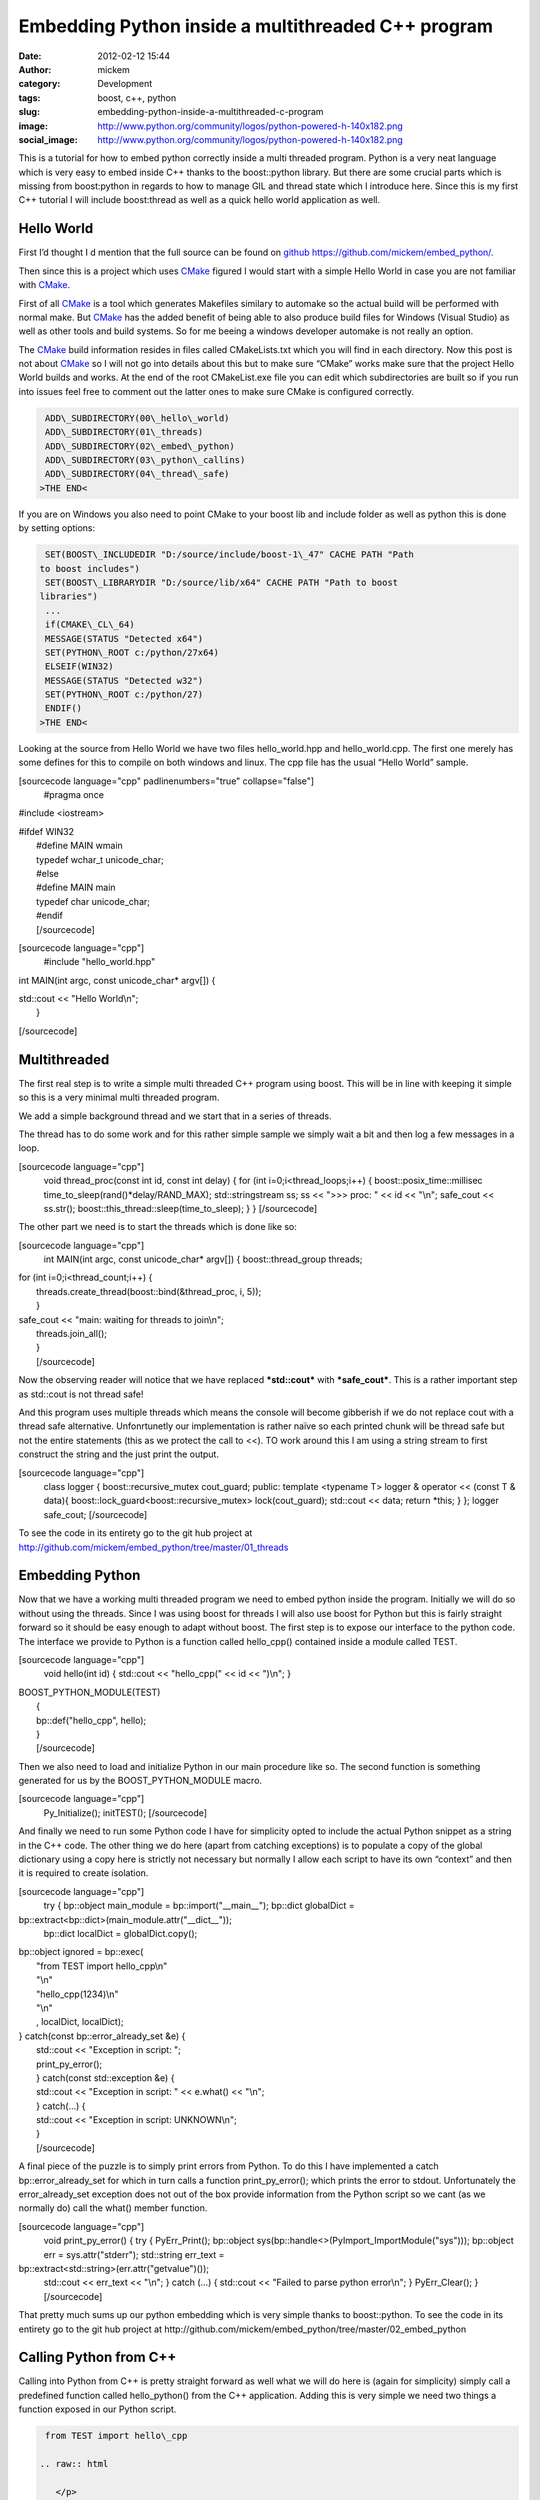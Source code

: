 Embedding Python inside a multithreaded C++ program
###################################################
:date: 2012-02-12 15:44
:author: mickem
:category: Development
:tags: boost, c++, python
:slug: embedding-python-inside-a-multithreaded-c-program
:image: http://www.python.org/community/logos/python-powered-h-140x182.png
:social_image: http://www.python.org/community/logos/python-powered-h-140x182.png

This is a tutorial for how to embed python correctly inside a
multi threaded program. Python is a very neat language which is very
easy to embed inside C++ thanks to the boost::python library. But there
are some crucial parts which is missing from boost:python in regards to
how to manage GIL and thread state which I introduce here. Since this is
my first C++ tutorial I will include boost:thread as well as a quick
hello world application as well.

.. PELICAN_END_SUMMARY

Hello World
-----------

First I’d thought I d mention that the full source can be found on
`github <http://github.com/>`__ https://github.com/mickem/embed_python/.

Then since this is a project which uses
`CMake <http://www.cmake.org/>`__ figured I would start with a simple
Hello World in case you are not familiar with
`CMake <http://www.cmake.org/>`__.

First of all `CMake <http://www.cmake.org/>`__ is a tool which generates
Makefiles similary to automake so the actual build will be performed
with normal make. But `CMake <http://www.cmake.org/>`__ has the added
benefit of being able to also produce build files for Windows (Visual
Studio) as well as other tools and build systems. So for me beeing a
windows developer automake is not really an option.

The `CMake <http://www.cmake.org/>`__ build information resides in files
called CMakeLists.txt which you will find in each directory. Now this
post is not about `CMake <http://www.cmake.org/>`__ so I will not go
into details about this but to make sure “CMake” works make sure that
the project Hello World builds and works. At the end of the root
CMakeList.exe file you can edit which subdirectories are built so if you
run into issues feel free to comment out the latter ones to make sure
CMake is configured correctly.

.. code-block:: text

     ADD\_SUBDIRECTORY(00\_hello\_world)
     ADD\_SUBDIRECTORY(01\_threads)
     ADD\_SUBDIRECTORY(02\_embed\_python)
     ADD\_SUBDIRECTORY(03\_python\_callins)
     ADD\_SUBDIRECTORY(04\_thread\_safe)
    >THE END<

If you are on Windows you also need to point CMake to your boost lib and
include folder as well as python this is done by setting options:

.. code-block:: text

     SET(BOOST\_INCLUDEDIR "D:/source/include/boost-1\_47" CACHE PATH "Path
    to boost includes")
     SET(BOOST\_LIBRARYDIR "D:/source/lib/x64" CACHE PATH "Path to boost
    libraries")
     ...
     if(CMAKE\_CL\_64)
     MESSAGE(STATUS "Detected x64")
     SET(PYTHON\_ROOT c:/python/27x64)
     ELSEIF(WIN32)
     MESSAGE(STATUS "Detected w32")
     SET(PYTHON\_ROOT c:/python/27)
     ENDIF()
    >THE END<

Looking at the source from Hello World we have two files
hello_world.hpp and hello_world.cpp. The first one merely has some
defines for this to compile on both windows and linux. The cpp file has
the usual “Hello World” sample.

[sourcecode language="cpp" padlinenumbers="true" collapse="false"]
 #pragma once

#include <iostream>

| #ifdef WIN32
|  #define MAIN wmain
|  typedef wchar_t unicode_char;
|  #else
|  #define MAIN main
|  typedef char unicode_char;
|  #endif
|  [/sourcecode]

[sourcecode language="cpp"]
 #include "hello_world.hpp"

int MAIN(int argc, const unicode_char\* argv[]) {

| std::cout << "Hello World\\n";
|  }

[/sourcecode]

Multithreaded
-------------

The first real step is to write a simple multi threaded C++ program
using boost. This will be in line with keeping it simple so this is a
very minimal multi threaded program.

We add a simple background thread and we start that in a series of
threads.

The thread has to do some work and for this rather simple sample we
simply wait a bit and then log a few messages in a loop.

[sourcecode language="cpp"]
 void thread_proc(const int id, const int delay) {
 for (int i=0;i<thread_loops;i++) {
 boost::posix_time::millisec time_to_sleep(rand()\*delay/RAND_MAX);
 std::stringstream ss;
 ss << ">>> proc: " << id << "\\n";
 safe_cout << ss.str();
 boost::this_thread::sleep(time_to_sleep);
 }
 }
 [/sourcecode]

The other part we need is to start the threads which is done like so:

[sourcecode language="cpp"]
 int MAIN(int argc, const unicode_char\* argv[]) {
 boost::thread_group threads;

| for (int i=0;i<thread_count;i++) {
|  threads.create_thread(boost::bind(&thread_proc, i, 5));
|  }

| safe_cout << "main: waiting for threads to join\\n";
|  threads.join_all();
|  }
|  [/sourcecode]

Now the observing reader will notice that we have replaced
***std::cout*** with ***safe_cout***. This is a rather important step
as std::cout is not thread safe!

And this program uses multiple threads which means the console will
become gibberish if we do not replace cout with a thread safe
alternative. Unfonrtunetly our implementation is rather naïve so each
printed chunk will be thread safe but not the entire statements (this as
we protect the call to <<). TO work around this I am using a string
stream to first construct the string and the just print the output.

[sourcecode language="cpp"]
 class logger {
 boost::recursive_mutex cout_guard;
 public:
 template <typename T>
 logger & operator << (const T & data){
 boost::lock_guard<boost::recursive_mutex> lock(cout_guard);
 std::cout << data;
 return \*this;
 }
 };
 logger safe_cout;
 [/sourcecode]

To see the code in its entirety go to the git hub project at
http://github.com/mickem/embed_python/tree/master/01_threads

Embedding Python
----------------

Now that we have a working multi threaded program we need to embed
python inside the program. Initially we will do so without using the
threads. Since I was using boost for threads I will also use boost for
Python but this is fairly straight forward so it should be easy enough
to adapt without boost. The first step is to expose our interface to the
python code. The interface we provide to Python is a function called
hello_cpp() contained inside a module called TEST.

[sourcecode language="cpp"]
 void hello(int id) {
 std::cout << "hello_cpp(" << id << ")\\n";
 }

| BOOST_PYTHON_MODULE(TEST)
|  {
|  bp::def("hello_cpp", hello);
|  }
|  [/sourcecode]

Then we also need to load and initialize Python in our main procedure
like so. The second function is something generated for us by the
BOOST_PYTHON_MODULE macro.

[sourcecode language="cpp"]
 Py_Initialize();
 initTEST();
 [/sourcecode]

And finally we need to run some Python code I have for simplicity opted
to include the actual Python snippet as a string in the C++ code. The
other thing we do here (apart from catching exceptions) is to populate a
copy of the global dictionary using a copy here is strictly not
necessary but normally I allow each script to have its own “context” and
then it is required to create isolation.

[sourcecode language="cpp"]
 try {
 bp::object main_module = bp::import("__main__");
 bp::dict globalDict =
bp::extract<bp::dict>(main_module.attr("__dict__"));
 bp::dict localDict = globalDict.copy();

| bp::object ignored = bp::exec(
|  "from TEST import hello_cpp\\n"
|  "\\n"
|  "hello_cpp(1234)\\n"
|  "\\n"
|  , localDict, localDict);

| } catch(const bp::error_already_set &e) {
|  std::cout << "Exception in script: ";
|  print_py_error();
|  } catch(const std::exception &e) {
|  std::cout << "Exception in script: " << e.what() << "\\n";
|  } catch(...) {
|  std::cout << "Exception in script: UNKNOWN\\n";
|  }
|  [/sourcecode]

A final piece of the puzzle is to simply print errors from Python. To do
this I have implemented a catch bp::error_already_set for which in
turn calls a function print_py_error(); which prints the error to
stdout. Unfortunately the error_already_set exception does not out of
the box provide information from the Python script so we cant (as we
normally do) call the what() member function.

[sourcecode language="cpp"]
 void print_py_error() {
 try {
 PyErr_Print();
 bp::object sys(bp::handle<>(PyImport_ImportModule("sys")));
 bp::object err = sys.attr("stderr");
 std::string err_text =
bp::extract<std::string>(err.attr("getvalue")());
 std::cout << err_text << "\\n";
 } catch (...) {
 std::cout << "Failed to parse python error\\n";
 }
 PyErr_Clear();
 }
 [/sourcecode]

That pretty much sums up our python embedding which is very simple
thanks to boost::python. To see the code in its entirety go to the git
hub project at
http://github.com/mickem/embed_python/tree/master/02_embed_python

Calling Python from C++
-----------------------

Calling into Python from C++ is pretty straight forward as well what we
will do here is (again for simplicity) simply call a predefined function
called hello_python() from the C++ application. Adding this is very
simple we need two things a function exposed in our Python script.

.. code-block:: python

     from TEST import hello\_cpp
    
    .. raw:: html
    
       </p>
    
    def hello\_python(id):
     hello\_cpp(id)
    
    >THE END<

And then we just need to call that function.

[sourcecode language="cpp"]
 void call_python(bp::dict &localDict, int id) {
 try {
 bp::object scriptFunction =
bp::extract<bp::object>(localDict["hello_python"]);
 if(scriptFunction)
 scriptFunction(id);
 else
 std::cout << "Script did not have a hello function!\\n";
 } catch(const bp::error_already_set &e) {
 std::cout << "Exception in script: ";
 print_py_error();
 } catch(const std::exception &e) {
 std::cout << "Exception in script: " << e.what() << "\\n";
 } catch(...) {
 std::cout << "Exception in script: UNKNOWN\\n";
 }
 }
 [/sourcecode]

Simple enough right? Again much thanks to boost python which makes
everything simple and straight forward. I guess the most complicated
parts is the error handling |Ler| Next up is making this thread safe but
first feel free to review the code in its entirty at git hub
http://github.com/mickem/embed_python/tree/master/03_python_callins

Multi threaded Python: GIL
--------------------------

Python is unfortunately single threaded this means only a single thread
(ish) can access python at a given time. To manage this Python has
something called GIL: Global Interpreter Lock. This is something we need
to acquire when we enter python (and very importantly functions
accessing Python state). To manage this we are using a fairly common
`RAII <http://en.wikipedia.org/wiki/Resource_Acquisition_Is_Initialization>`__
concept by having a class to manage our state for us.

[sourcecode language="cpp"]
 struct aquire_py_GIL {
 PyGILState_STATE state;
 aquire_py_GIL() {
 state = PyGILState_Ensure();
 }

| ~aquire_py_GIL() {
|  PyGILState_Release(state);
|  }
|  };
|  [/sourcecode]

This function use construction/destruction to manage the state
automatically meaning to use this all we need to do is define a variable
of this type.

[sourcecode language="cpp"]
 try {
 aquire_py_GIL lock;
 ...
 ...
 } ...
 [/sourcecode]

The other thing we need to do is to release the GIL when we no longer
need it and I am not referring to after calling into Python (as that is
handled by our manager) I mean when Python leaves Python calling in to
C++. This means whenever the Python script calls a C++ function (which
takes time) we need to hand over GIL to whomever might need it. To help
we also have a similar function which does the reverse of the previous
function.

[sourcecode language="cpp"]
 struct release_py_GIL {
 PyThreadState \*state;
 release_py_GIL() {
 state = PyEval_SaveThread();
 }
 ~release_py_GIL() {
 PyEval_RestoreThread(state);
 }
 };
 [/sourcecode]

Then we need to switch all std::cout to use our safe_cout which we
introduced previously.  We also want to change our hello function to
actually pretend to do some work.

The resulting code for hello_cpp looks like this:

[sourcecode language="cpp"]
 void hello(int id) {
 release_py_GIL unlocker;
 std::stringstream ss;
 ss << ">>> py: sleep: " << id << "\\n";
 safe_cout << ss.str();

boost::this_thread::sleep(boost::posix_time::millisec(rand()\*delay/RAND_MAX));
 }
 [/sourcecode]

As you can see we have now added the ***release_py_GIL unlocker;*** to
allow other threads to call into python while we are “working”.

We have also done some minor but significant change in the
***call_python*** function.

[sourcecode language="cpp"]
 void call_python(bp::dict &localDict, int id) {
 try {
 aquire_py_GIL lock;
 try {
 bp::object scriptFunction =
bp::extract<bp::object>(localDict["hello_python"]);
 if(scriptFunction)
 scriptFunction(id);
 else
 safe_cout << "Script did not have a hello function!\\n";
 } catch(const bp::error_already_set &e) {
 safe_cout << "Exception in script: ";
 print_py_error();
 }
 } catch(const std::exception &e) {
 safe_cout << "Exception in script: " << e.what() << "\\n";
 }
 }
 [/sourcecode]

As we now have to aquire the GIL before we can access any Python related
functions we need to re-scope our error handling. This is important as
if we get a ***error_already_set*** we still require GIL to retrieve
the error message. The simplest way to achieve this is to have nested
catches.

The init code looks something like this:

[sourcecode language="cpp"]
 int MAIN(int argc, const unicode_char\* argv[]) {
 Py_Initialize();
 PyEval_InitThreads();
 initTEST();

| try {
|  bp::object main_module = bp::import("__main__");
|  bp::dict globalDict =
  bp::extract<bp::dict>(main_module.attr("__dict__"));
|  bp::dict localDict = globalDict.copy();

| try {
|  bp::object ignored = bp::exec(
|  "from TEST import hello_cpp\\n"
|  "\\n"
|  "def hello_python(id):\\n"
|  " hello_cpp(id)\\n"
|  "\\n"
|  , localDict, localDict);
|  } catch(const bp::error_already_set &e) {
|  safe_cout << "Exception in script: ";
|  print_py_error();
|  }

PyThreadState \*state = PyEval_SaveThread();

| boost::thread_group threads;
|  for (int i=0;i<thread_count;i++)
|  threads.create_thread(boost::bind(&thread_proc, i, localDict));
|  safe_cout << ":::main: waiting for threads to join\\n";
|  threads.join_all();

| } catch(const std::exception &e) {
|  safe_cout << "Exception in script: " << e.what() << "\\n";
|  }
|  }
|  [/sourcecode]

The main change from our previous attempt is the rescoping of the error
handling (again to accommodate GIL) as well as a very very important
often left out piece of the puzzle. Namely releasing GIL!

Once we have initialized Python we leave processing over to our threads
(the main thread which now own GIL has no further use for it) so we need
to release the GIL which we automatically receive when we start Python.
To do this we add the ***PyThreadState \*state =
PyEval_SaveThread();***. The actual value of the save state function is
not really necessary as we never intend to reacquire GIL in this thread.

Download the Source
-------------------

This is pretty much it. We now have a bi directional Python program
embedded in our multi threaded C++ program.

The full source can be found on `github <http://github.com/>`__
https://github.com/mickem/embed_python/.

.. |Ler| image:: /images/wlEmoticon-smile.png
